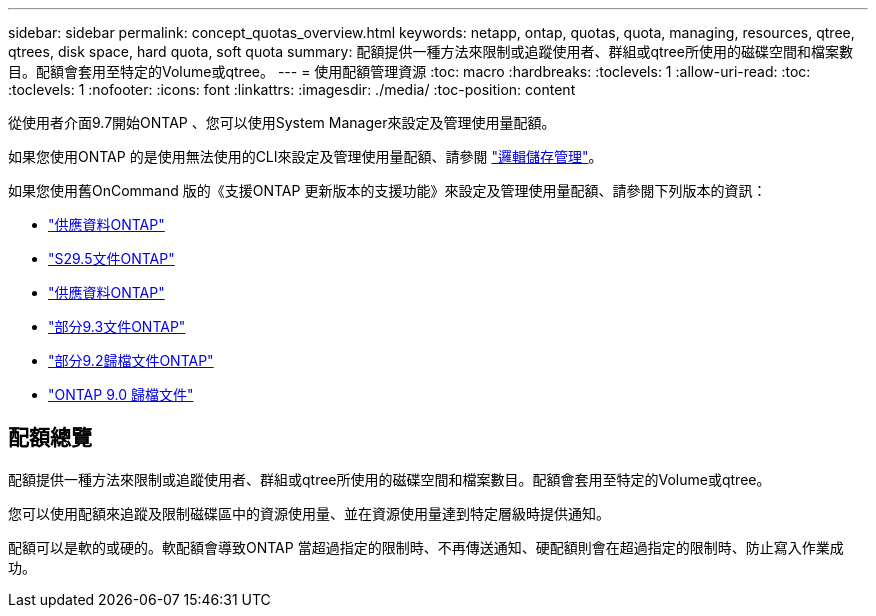 ---
sidebar: sidebar 
permalink: concept_quotas_overview.html 
keywords: netapp, ontap, quotas, quota, managing, resources, qtree, qtrees, disk space, hard quota, soft quota 
summary: 配額提供一種方法來限制或追蹤使用者、群組或qtree所使用的磁碟空間和檔案數目。配額會套用至特定的Volume或qtree。 
---
= 使用配額管理資源
:toc: macro
:hardbreaks:
:toclevels: 1
:allow-uri-read: 
:toc: 
:toclevels: 1
:nofooter: 
:icons: font
:linkattrs: 
:imagesdir: ./media/
:toc-position: content


[role="lead"]
從使用者介面9.7開始ONTAP 、您可以使用System Manager來設定及管理使用量配額。

如果您使用ONTAP 的是使用無法使用的CLI來設定及管理使用量配額、請參閱 link:./volumes/index.html["邏輯儲存管理"]。

如果您使用舊OnCommand 版的《支援ONTAP 更新版本的支援功能》來設定及管理使用量配額、請參閱下列版本的資訊：

* link:http://docs.netapp.com/us-en/ontap-sm-classic/online-help-96-97/index.html["供應資料ONTAP"^]
* link:https://mysupport.netapp.com/documentation/docweb/index.html?productID=62686&language=en-US["S29.5文件ONTAP"^]
* link:https://mysupport.netapp.com/documentation/docweb/index.html?productID=62594&language=en-US["供應資料ONTAP"^]
* link:https://mysupport.netapp.com/documentation/docweb/index.html?productID=62579&language=en-US["部分9.3文件ONTAP"^]
* link:https://mysupport.netapp.com/documentation/docweb/index.html?productID=62499&language=en-US&archive=true["部分9.2歸檔文件ONTAP"^]
* link:https://mysupport.netapp.com/documentation/docweb/index.html?productID=62320&language=en-US&archive=true["ONTAP 9.0 歸檔文件"^]




== 配額總覽

配額提供一種方法來限制或追蹤使用者、群組或qtree所使用的磁碟空間和檔案數目。配額會套用至特定的Volume或qtree。

您可以使用配額來追蹤及限制磁碟區中的資源使用量、並在資源使用量達到特定層級時提供通知。

配額可以是軟的或硬的。軟配額會導致ONTAP 當超過指定的限制時、不再傳送通知、硬配額則會在超過指定的限制時、防止寫入作業成功。
